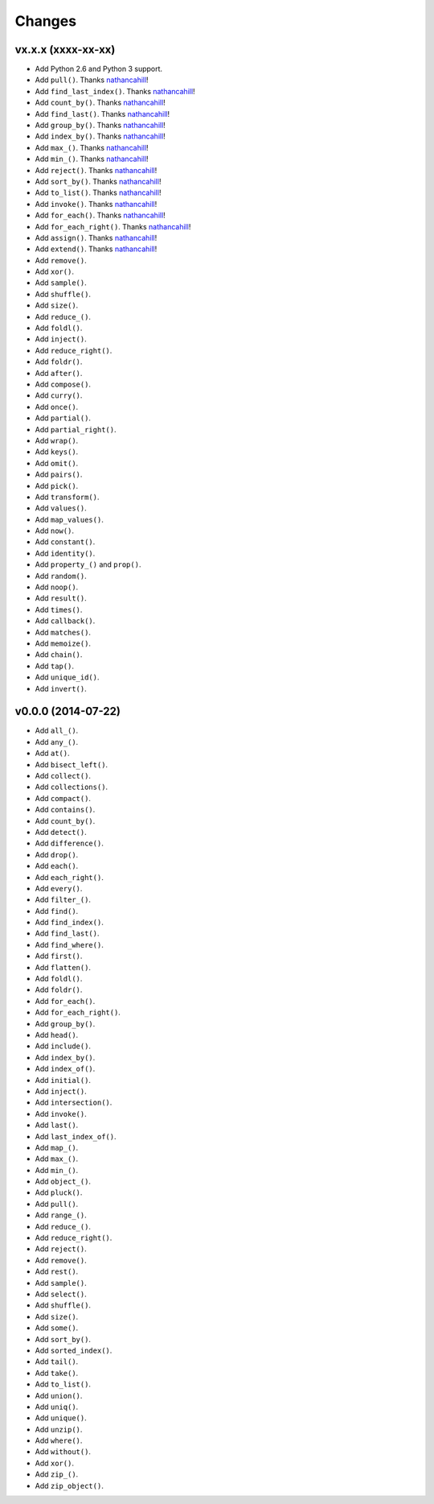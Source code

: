 Changes
=======

vx.x.x (xxxx-xx-xx)
-------------------

- Add Python 2.6 and Python 3 support.
- Add ``pull()``. Thanks nathancahill_!
- Add ``find_last_index()``. Thanks nathancahill_!
- Add ``count_by()``. Thanks nathancahill_!
- Add ``find_last()``. Thanks nathancahill_!
- Add ``group_by()``. Thanks nathancahill_!
- Add ``index_by()``. Thanks nathancahill_!
- Add ``max_()``. Thanks nathancahill_!
- Add ``min_()``. Thanks nathancahill_!
- Add ``reject()``. Thanks nathancahill_!
- Add ``sort_by()``. Thanks nathancahill_!
- Add ``to_list()``. Thanks nathancahill_!
- Add ``invoke()``. Thanks nathancahill_!
- Add ``for_each()``. Thanks nathancahill_!
- Add ``for_each_right()``. Thanks nathancahill_!
- Add ``assign()``. Thanks nathancahill_!
- Add ``extend()``. Thanks nathancahill_!
- Add ``remove()``.
- Add ``xor()``.
- Add ``sample()``.
- Add ``shuffle()``.
- Add ``size()``.
- Add ``reduce_()``.
- Add ``foldl()``.
- Add ``inject()``.
- Add ``reduce_right()``.
- Add ``foldr()``.
- Add ``after()``.
- Add ``compose()``.
- Add ``curry()``.
- Add ``once()``.
- Add ``partial()``.
- Add ``partial_right()``.
- Add ``wrap()``.
- Add ``keys()``.
- Add ``omit()``.
- Add ``pairs()``.
- Add ``pick()``.
- Add ``transform()``.
- Add ``values()``.
- Add ``map_values()``.
- Add ``now()``.
- Add ``constant()``.
- Add ``identity()``.
- Add ``property_()`` and ``prop()``.
- Add ``random()``.
- Add ``noop()``.
- Add ``result()``.
- Add ``times()``.
- Add ``callback()``.
- Add ``matches()``.
- Add ``memoize()``.
- Add ``chain()``.
- Add ``tap()``.
- Add ``unique_id()``.
- Add ``invert()``.


v0.0.0 (2014-07-22)
-------------------

- Add ``all_()``.
- Add ``any_()``.
- Add ``at()``.
- Add ``bisect_left()``.
- Add ``collect()``.
- Add ``collections()``.
- Add ``compact()``.
- Add ``contains()``.
- Add ``count_by()``.
- Add ``detect()``.
- Add ``difference()``.
- Add ``drop()``.
- Add ``each()``.
- Add ``each_right()``.
- Add ``every()``.
- Add ``filter_()``.
- Add ``find()``.
- Add ``find_index()``.
- Add ``find_last()``.
- Add ``find_where()``.
- Add ``first()``.
- Add ``flatten()``.
- Add ``foldl()``.
- Add ``foldr()``.
- Add ``for_each()``.
- Add ``for_each_right()``.
- Add ``group_by()``.
- Add ``head()``.
- Add ``include()``.
- Add ``index_by()``.
- Add ``index_of()``.
- Add ``initial()``.
- Add ``inject()``.
- Add ``intersection()``.
- Add ``invoke()``.
- Add ``last()``.
- Add ``last_index_of()``.
- Add ``map_()``.
- Add ``max_()``.
- Add ``min_()``.
- Add ``object_()``.
- Add ``pluck()``.
- Add ``pull()``.
- Add ``range_()``.
- Add ``reduce_()``.
- Add ``reduce_right()``.
- Add ``reject()``.
- Add ``remove()``.
- Add ``rest()``.
- Add ``sample()``.
- Add ``select()``.
- Add ``shuffle()``.
- Add ``size()``.
- Add ``some()``.
- Add ``sort_by()``.
- Add ``sorted_index()``.
- Add ``tail()``.
- Add ``take()``.
- Add ``to_list()``.
- Add ``union()``.
- Add ``uniq()``.
- Add ``unique()``.
- Add ``unzip()``.
- Add ``where()``.
- Add ``without()``.
- Add ``xor()``.
- Add ``zip_()``.
- Add ``zip_object()``.


.. _nathancahill: https://github.com/nathancahill

